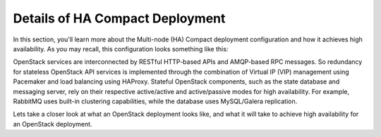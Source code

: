 .. raw:: pdf

   PageBreak

.. index:: Reference Architectures: HA Compact Details, HA Compact Details

.. _Close_look_Compact:

Details of HA Compact Deployment
================================

In this section, you'll learn more about the Multi-node (HA) Compact
deployment configuration and how it achieves high availability. As you may 
recall, this configuration looks something like this:

.. image:: /_images/deployment-ha-compact_svg.jpg
  :align: center

OpenStack services are interconnected by RESTful HTTP-based APIs and
AMQP-based RPC messages. So redundancy for stateless OpenStack API
services is implemented through the combination of Virtual IP (VIP)
management using Pacemaker and load balancing using HAProxy. Stateful
OpenStack components, such as the state database and messaging server,
rely on their respective active/active and active/passive modes for high availability.
For example, RabbitMQ uses built-in clustering capabilities, while the
database uses MySQL/Galera replication.

.. image:: /_images/ha-overview_svg.jpg
  :align: center

Lets take a closer look at what an OpenStack deployment looks like, and
what it will take to achieve high availability for an OpenStack deployment.


